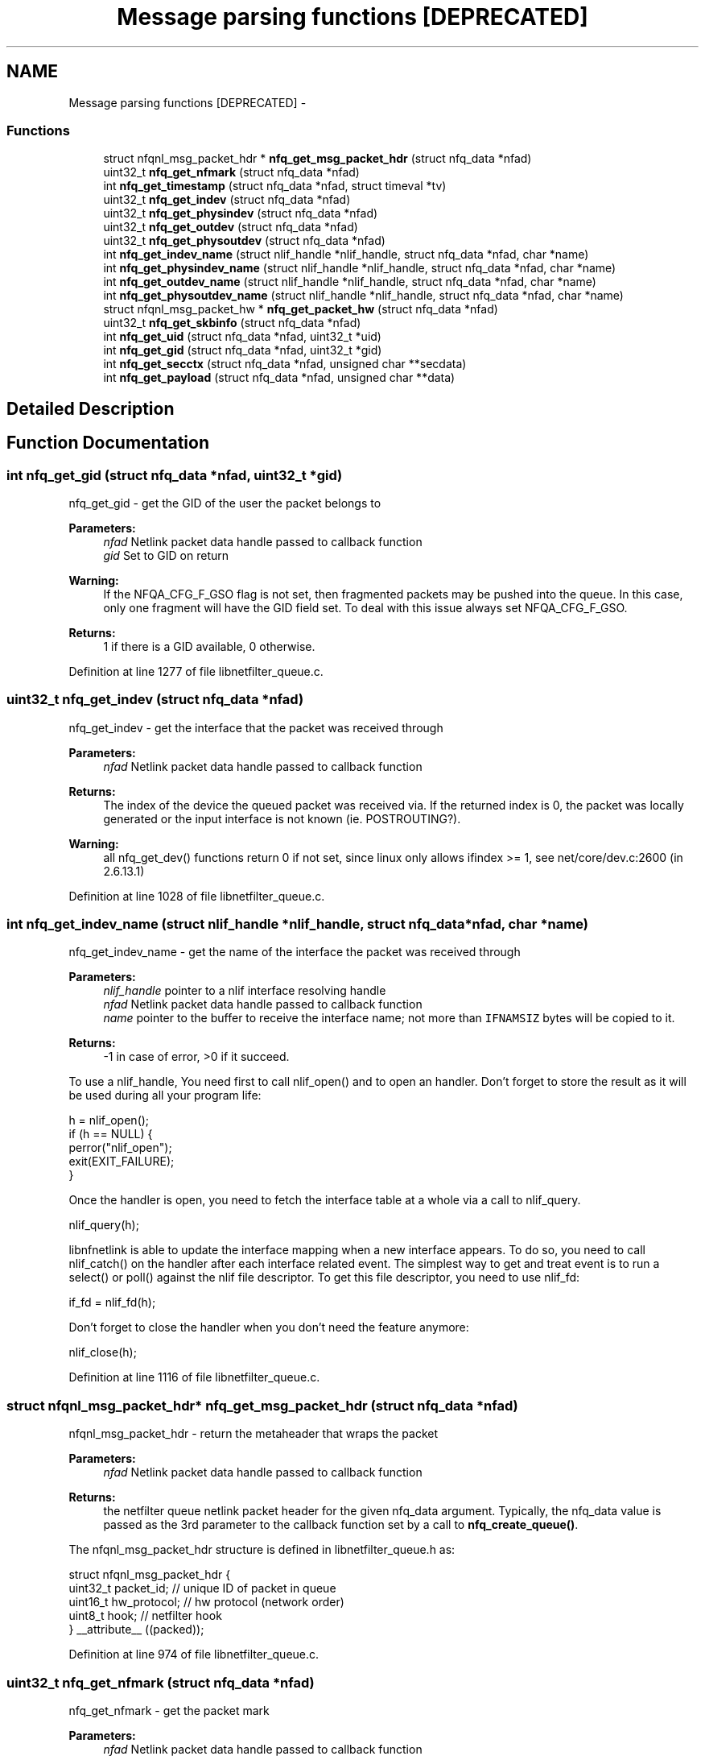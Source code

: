 .TH "Message parsing functions [DEPRECATED]" 3 "Mon Sep 13 2021" "Version 1.0.5" "libnetfilter_queue" \" -*- nroff -*-
.ad l
.nh
.SH NAME
Message parsing functions [DEPRECATED] \- 
.SS "Functions"

.in +1c
.ti -1c
.RI "struct nfqnl_msg_packet_hdr * \fBnfq_get_msg_packet_hdr\fP (struct nfq_data *nfad)"
.br
.ti -1c
.RI "uint32_t \fBnfq_get_nfmark\fP (struct nfq_data *nfad)"
.br
.ti -1c
.RI "int \fBnfq_get_timestamp\fP (struct nfq_data *nfad, struct timeval *tv)"
.br
.ti -1c
.RI "uint32_t \fBnfq_get_indev\fP (struct nfq_data *nfad)"
.br
.ti -1c
.RI "uint32_t \fBnfq_get_physindev\fP (struct nfq_data *nfad)"
.br
.ti -1c
.RI "uint32_t \fBnfq_get_outdev\fP (struct nfq_data *nfad)"
.br
.ti -1c
.RI "uint32_t \fBnfq_get_physoutdev\fP (struct nfq_data *nfad)"
.br
.ti -1c
.RI "int \fBnfq_get_indev_name\fP (struct nlif_handle *nlif_handle, struct nfq_data *nfad, char *name)"
.br
.ti -1c
.RI "int \fBnfq_get_physindev_name\fP (struct nlif_handle *nlif_handle, struct nfq_data *nfad, char *name)"
.br
.ti -1c
.RI "int \fBnfq_get_outdev_name\fP (struct nlif_handle *nlif_handle, struct nfq_data *nfad, char *name)"
.br
.ti -1c
.RI "int \fBnfq_get_physoutdev_name\fP (struct nlif_handle *nlif_handle, struct nfq_data *nfad, char *name)"
.br
.ti -1c
.RI "struct nfqnl_msg_packet_hw * \fBnfq_get_packet_hw\fP (struct nfq_data *nfad)"
.br
.ti -1c
.RI "uint32_t \fBnfq_get_skbinfo\fP (struct nfq_data *nfad)"
.br
.ti -1c
.RI "int \fBnfq_get_uid\fP (struct nfq_data *nfad, uint32_t *uid)"
.br
.ti -1c
.RI "int \fBnfq_get_gid\fP (struct nfq_data *nfad, uint32_t *gid)"
.br
.ti -1c
.RI "int \fBnfq_get_secctx\fP (struct nfq_data *nfad, unsigned char **secdata)"
.br
.ti -1c
.RI "int \fBnfq_get_payload\fP (struct nfq_data *nfad, unsigned char **data)"
.br
.in -1c
.SH "Detailed Description"
.PP 

.SH "Function Documentation"
.PP 
.SS "int nfq_get_gid (struct nfq_data *nfad, uint32_t *gid)"
nfq_get_gid - get the GID of the user the packet belongs to 
.PP
\fBParameters:\fP
.RS 4
\fInfad\fP Netlink packet data handle passed to callback function 
.br
\fIgid\fP Set to GID on return
.RE
.PP
\fBWarning:\fP
.RS 4
If the NFQA_CFG_F_GSO flag is not set, then fragmented packets may be pushed into the queue\&. In this case, only one fragment will have the GID field set\&. To deal with this issue always set NFQA_CFG_F_GSO\&.
.RE
.PP
\fBReturns:\fP
.RS 4
1 if there is a GID available, 0 otherwise\&. 
.RE
.PP

.PP
Definition at line 1277 of file libnetfilter_queue\&.c\&.
.SS "uint32_t nfq_get_indev (struct nfq_data *nfad)"
nfq_get_indev - get the interface that the packet was received through 
.PP
\fBParameters:\fP
.RS 4
\fInfad\fP Netlink packet data handle passed to callback function
.RE
.PP
\fBReturns:\fP
.RS 4
The index of the device the queued packet was received via\&. If the returned index is 0, the packet was locally generated or the input interface is not known (ie\&. POSTROUTING?)\&.
.RE
.PP
\fBWarning:\fP
.RS 4
all nfq_get_dev() functions return 0 if not set, since linux only allows ifindex >= 1, see net/core/dev\&.c:2600 (in 2\&.6\&.13\&.1) 
.RE
.PP

.PP
Definition at line 1028 of file libnetfilter_queue\&.c\&.
.SS "int nfq_get_indev_name (struct nlif_handle *nlif_handle, struct nfq_data *nfad, char *name)"
nfq_get_indev_name - get the name of the interface the packet was received through 
.PP
\fBParameters:\fP
.RS 4
\fInlif_handle\fP pointer to a nlif interface resolving handle 
.br
\fInfad\fP Netlink packet data handle passed to callback function 
.br
\fIname\fP pointer to the buffer to receive the interface name; not more than \fCIFNAMSIZ\fP bytes will be copied to it\&. 
.RE
.PP
\fBReturns:\fP
.RS 4
-1 in case of error, >0 if it succeed\&.
.RE
.PP
To use a nlif_handle, You need first to call nlif_open() and to open an handler\&. Don't forget to store the result as it will be used during all your program life: 
.PP
.nf
        h = nlif_open();
        if (h == NULL) {
                perror("nlif_open");
                exit(EXIT_FAILURE);
        }

.fi
.PP
 Once the handler is open, you need to fetch the interface table at a whole via a call to nlif_query\&. 
.PP
.nf
        nlif_query(h);

.fi
.PP
 libnfnetlink is able to update the interface mapping when a new interface appears\&. To do so, you need to call nlif_catch() on the handler after each interface related event\&. The simplest way to get and treat event is to run a select() or poll() against the nlif file descriptor\&. To get this file descriptor, you need to use nlif_fd: 
.PP
.nf
        if_fd = nlif_fd(h);

.fi
.PP
 Don't forget to close the handler when you don't need the feature anymore: 
.PP
.nf
        nlif_close(h);

.fi
.PP
 
.PP
Definition at line 1116 of file libnetfilter_queue\&.c\&.
.SS "struct nfqnl_msg_packet_hdr* nfq_get_msg_packet_hdr (struct nfq_data *nfad)"
nfqnl_msg_packet_hdr - return the metaheader that wraps the packet 
.PP
\fBParameters:\fP
.RS 4
\fInfad\fP Netlink packet data handle passed to callback function
.RE
.PP
\fBReturns:\fP
.RS 4
the netfilter queue netlink packet header for the given nfq_data argument\&. Typically, the nfq_data value is passed as the 3rd parameter to the callback function set by a call to \fBnfq_create_queue()\fP\&.
.RE
.PP
The nfqnl_msg_packet_hdr structure is defined in libnetfilter_queue\&.h as:
.PP
.PP
.nf
        struct nfqnl_msg_packet_hdr {
                uint32_t        packet_id;      // unique ID of packet in queue
                uint16_t        hw_protocol;    // hw protocol (network order)
                uint8_t         hook;           // netfilter hook
        } __attribute__ ((packed));
.fi
.PP
 
.PP
Definition at line 974 of file libnetfilter_queue\&.c\&.
.SS "uint32_t nfq_get_nfmark (struct nfq_data *nfad)"
nfq_get_nfmark - get the packet mark 
.PP
\fBParameters:\fP
.RS 4
\fInfad\fP Netlink packet data handle passed to callback function
.RE
.PP
\fBReturns:\fP
.RS 4
the netfilter mark currently assigned to the given queued packet\&. 
.RE
.PP

.PP
Definition at line 987 of file libnetfilter_queue\&.c\&.
.SS "uint32_t nfq_get_outdev (struct nfq_data *nfad)"
nfq_get_outdev - gets the interface that the packet will be routed out 
.PP
\fBParameters:\fP
.RS 4
\fInfad\fP Netlink packet data handle passed to callback function
.RE
.PP
\fBReturns:\fP
.RS 4
The index of the device the queued packet will be sent out\&. If the returned index is 0, the packet is destined for localhost or the output interface is not yet known (ie\&. PREROUTING?)\&. 
.RE
.PP

.PP
Definition at line 1056 of file libnetfilter_queue\&.c\&.
.SS "int nfq_get_outdev_name (struct nlif_handle *nlif_handle, struct nfq_data *nfad, char *name)"
nfq_get_outdev_name - get the name of the physical interface the packet will be sent to 
.PP
\fBParameters:\fP
.RS 4
\fInlif_handle\fP pointer to a nlif interface resolving handle 
.br
\fInfad\fP Netlink packet data handle passed to callback function 
.br
\fIname\fP pointer to the buffer to receive the interface name; not more than \fCIFNAMSIZ\fP bytes will be copied to it\&.
.RE
.PP
See \fBnfq_get_indev_name()\fP documentation for nlif_handle usage\&.
.PP
\fBReturns:\fP
.RS 4
-1 in case of error, > 0 if it succeed\&. 
.RE
.PP

.PP
Definition at line 1156 of file libnetfilter_queue\&.c\&.
.SS "struct nfqnl_msg_packet_hw* nfq_get_packet_hw (struct nfq_data *nfad)"
nfq_get_packet_hw
.PP
get hardware address
.PP
\fBParameters:\fP
.RS 4
\fInfad\fP Netlink packet data handle passed to callback function
.RE
.PP
Retrieves the hardware address associated with the given queued packet\&. For ethernet packets, the hardware address returned (if any) will be the MAC address of the packet source host\&. The destination MAC address is not known until after POSTROUTING and a successful ARP request, so cannot currently be retrieved\&.
.PP
The nfqnl_msg_packet_hw structure is defined in libnetfilter_queue\&.h as: 
.PP
.nf
        struct nfqnl_msg_packet_hw {
                uint16_t        hw_addrlen;
                uint16_t        _pad;
                uint8_t hw_addr[8];
        } __attribute__ ((packed));

.fi
.PP
 
.PP
Definition at line 1207 of file libnetfilter_queue\&.c\&.
.SS "int nfq_get_payload (struct nfq_data *nfad, unsigned char **data)"
nfq_get_payload - get payload 
.PP
\fBParameters:\fP
.RS 4
\fInfad\fP Netlink packet data handle passed to callback function 
.br
\fIdata\fP Pointer of pointer that will be pointed to the payload
.RE
.PP
Retrieve the payload for a queued packet\&. The actual amount and type of data retrieved by this function will depend on the mode set with the \fBnfq_set_mode()\fP function\&.
.PP
\fBReturns:\fP
.RS 4
-1 on error, otherwise > 0\&. 
.RE
.PP

.PP
Definition at line 1324 of file libnetfilter_queue\&.c\&.
.SS "uint32_t nfq_get_physindev (struct nfq_data *nfad)"
nfq_get_physindev - get the physical interface that the packet was received 
.PP
\fBParameters:\fP
.RS 4
\fInfad\fP Netlink packet data handle passed to callback function
.RE
.PP
\fBReturns:\fP
.RS 4
The index of the physical device the queued packet was received via\&. If the returned index is 0, the packet was locally generated or the physical input interface is no longer known (ie\&. POSTROUTING?)\&. 
.RE
.PP

.PP
Definition at line 1042 of file libnetfilter_queue\&.c\&.
.SS "int nfq_get_physindev_name (struct nlif_handle *nlif_handle, struct nfq_data *nfad, char *name)"
nfq_get_physindev_name - get the name of the physical interface the packet was received through 
.PP
\fBParameters:\fP
.RS 4
\fInlif_handle\fP pointer to a nlif interface resolving handle 
.br
\fInfad\fP Netlink packet data handle passed to callback function 
.br
\fIname\fP pointer to the buffer to receive the interface name; not more than \fCIFNAMSIZ\fP bytes will be copied to it\&.
.RE
.PP
See \fBnfq_get_indev_name()\fP documentation for nlif_handle usage\&.
.PP
\fBReturns:\fP
.RS 4
-1 in case of error, > 0 if it succeed\&. 
.RE
.PP

.PP
Definition at line 1136 of file libnetfilter_queue\&.c\&.
.SS "uint32_t nfq_get_physoutdev (struct nfq_data *nfad)"
nfq_get_physoutdev - get the physical interface that the packet output 
.PP
\fBParameters:\fP
.RS 4
\fInfad\fP Netlink packet data handle passed to callback function
.RE
.PP
The index of the physical device the queued packet will be sent out\&. If the returned index is 0, the packet is destined for localhost or the physical output interface is not yet known (ie\&. PREROUTING?)\&.
.PP
\fBReturns:\fP
.RS 4
The index of physical interface that the packet output will be routed out\&. 
.RE
.PP

.PP
Definition at line 1072 of file libnetfilter_queue\&.c\&.
.SS "int nfq_get_physoutdev_name (struct nlif_handle *nlif_handle, struct nfq_data *nfad, char *name)"
nfq_get_physoutdev_name - get the name of the interface the packet will be sent to 
.PP
\fBParameters:\fP
.RS 4
\fInlif_handle\fP pointer to a nlif interface resolving handle 
.br
\fInfad\fP Netlink packet data handle passed to callback function 
.br
\fIname\fP pointer to the buffer to receive the interface name; not more than \fCIFNAMSIZ\fP bytes will be copied to it\&.
.RE
.PP
See \fBnfq_get_indev_name()\fP documentation for nlif_handle usage\&.
.PP
\fBReturns:\fP
.RS 4
-1 in case of error, > 0 if it succeed\&. 
.RE
.PP

.PP
Definition at line 1177 of file libnetfilter_queue\&.c\&.
.SS "int nfq_get_secctx (struct nfq_data *nfad, unsigned char **secdata)"
nfq_get_secctx - get the security context for this packet 
.PP
\fBParameters:\fP
.RS 4
\fInfad\fP Netlink packet data handle passed to callback function 
.br
\fIsecdata\fP data to write the security context to
.RE
.PP
\fBWarning:\fP
.RS 4
If the NFQA_CFG_F_GSO flag is not set, then fragmented packets may be pushed into the queue\&. In this case, only one fragment will have the SECCTX field set\&. To deal with this issue always set NFQA_CFG_F_GSO\&.
.RE
.PP
\fBReturns:\fP
.RS 4
-1 on error, otherwise > 0 
.RE
.PP

.PP
Definition at line 1298 of file libnetfilter_queue\&.c\&.
.SS "uint32_t nfq_get_skbinfo (struct nfq_data *nfad)"
nfq_get_skbinfo - return the NFQA_SKB_INFO meta information 
.PP
\fBParameters:\fP
.RS 4
\fInfad\fP Netlink packet data handle passed to callback function
.RE
.PP
This can be used to obtain extra information about a packet by testing the returned integer for any of the following bit flags:
.PP
.IP "\(bu" 2
NFQA_SKB_CSUMNOTREADY packet header checksums will be computed by hardware later on, i\&.e\&. tcp/ip checksums in the packet must not be validated, application should pretend they are correct\&.
.IP "\(bu" 2
NFQA_SKB_GSO packet is an aggregated super-packet\&. It exceeds device mtu and will be (re-)split on transmit by hardware\&.
.IP "\(bu" 2
NFQA_SKB_CSUM_NOTVERIFIED packet checksum was not yet verified by the kernel/hardware, for example because this is an incoming packet and the NIC does not perform checksum validation at hardware level\&.
.PP
.PP
\fBReturns:\fP
.RS 4
the skbinfo value 
.RE
.PP
\fBSee Also:\fP
.RS 4
\fB\fBnfq_set_queue_flags\fP\fP(3) 
.RE
.PP

.PP
Definition at line 1236 of file libnetfilter_queue\&.c\&.
.SS "int nfq_get_timestamp (struct nfq_data *nfad, struct timeval *tv)"
nfq_get_timestamp - get the packet timestamp 
.PP
\fBParameters:\fP
.RS 4
\fInfad\fP Netlink packet data handle passed to callback function 
.br
\fItv\fP structure to fill with timestamp info
.RE
.PP
Retrieves the received timestamp when the given queued packet\&.
.PP
\fBReturns:\fP
.RS 4
0 on success, non-zero on failure\&. 
.RE
.PP

.PP
Definition at line 1002 of file libnetfilter_queue\&.c\&.
.SS "int nfq_get_uid (struct nfq_data *nfad, uint32_t *uid)"
nfq_get_uid - get the UID of the user the packet belongs to 
.PP
\fBParameters:\fP
.RS 4
\fInfad\fP Netlink packet data handle passed to callback function 
.br
\fIuid\fP Set to UID on return
.RE
.PP
\fBWarning:\fP
.RS 4
If the NFQA_CFG_F_GSO flag is not set, then fragmented packets may be pushed into the queue\&. In this case, only one fragment will have the UID field set\&. To deal with this issue always set NFQA_CFG_F_GSO\&.
.RE
.PP
\fBReturns:\fP
.RS 4
1 if there is a UID available, 0 otherwise\&. 
.RE
.PP

.PP
Definition at line 1256 of file libnetfilter_queue\&.c\&.
.SH "Author"
.PP 
Generated automatically by Doxygen for libnetfilter_queue from the source code\&.
